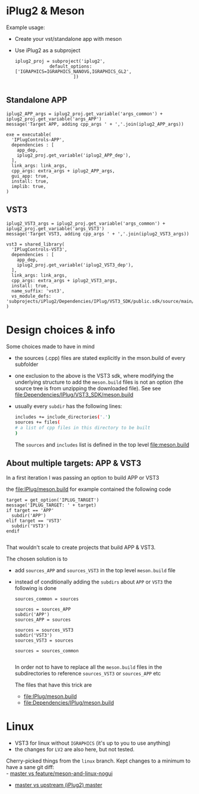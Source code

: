 * iPlug2 & Meson
  Example usage:

  - Create your vst/standalone app with meson
  - Use iPlug2 as a subproject
    #+BEGIN_SRC meson
iplug2_proj = subproject('iplug2',
			 default_options: ['IGRAPHICS=IGRAPHICS_NANOVG,IGRAPHICS_GL2',
					  ])
    
    #+END_SRC

** Standalone APP
   #+BEGIN_SRC meson
iplug2_APP_args = iplug2_proj.get_variable('args_common') + iplug2_proj.get_variable('args_APP')
message('Target APP, adding cpp_args ' + ','.join(iplug2_APP_args))

exe = executable(
  'IPlugControls-APP',
  dependencies : [
    app_dep,
    iplug2_proj.get_variable('iplug2_APP_dep'),
  ],
  link_args: link_args,
  cpp_args: extra_args + iplug2_APP_args,
  gui_app: true,
  install: true,
  implib: true,
)   
   #+END_SRC

** VST3
   #+BEGIN_SRC meson
iplug2_VST3_args = iplug2_proj.get_variable('args_common') + iplug2_proj.get_variable('args_VST3')
message('Target VST3, adding cpp_args ' + ','.join(iplug2_VST3_args))

vst3 = shared_library(
  'IPlugControls-VST3',
  dependencies : [
    app_dep,
    iplug2_proj.get_variable('iplug2_VST3_dep'),
  ],
  link_args: link_args,
  cpp_args: extra_args + iplug2_VST3_args,
  install: true,
  name_suffix: 'vst3',
  vs_module_defs: 'subprojects/iPlug2/Dependencies/IPlug/VST3_SDK/public.sdk/source/main/winexport.def'
)   
   #+END_SRC
* Design choices & info
  Some choices made to have in mind
  - the sources (.cpp) files are stated explicitly in the mson.build of every subfolder
  - one exclusion to the above is the VST3 sdk, where modifying the underlying structure to add the  =meson.build= files is not an option (the source tree is from unzipping the downloaded file). See   see [[file:Dependencies/IPlug/VST3_SDK/meson.build]]
  - usually every =subdir= has the following lines:
    #+BEGIN_SRC sh
includes += include_directories('.')
sources += files(
# a list of cpp files in this directory to be built
)
    #+END_SRC
    The =sources= and =includes= list is defined in the top level [[file:meson.build]]

** About multiple targets: APP & VST3
   In a first iteration I was passing an option to build APP or VST3
  
   the [[file:IPlug/meson.build]] for example contained the following code

   #+BEGIN_SRC meson
target = get_option('IPLUG_TARGET')
message('IPLUG_TARGET: ' + target)
if target == 'APP'
  subdir('APP')
elif target == 'VST3'
  subdir('VST3')
endif
  
   #+END_SRC

   That wouldn't scale to create projects that build APP & VST3.

   The chosen solution is to
   - add =sources_APP= and =sources_VST3= in the top level =meson.build= file
   - instead of conditionally adding the =subdirs= about =APP= or =VST3= the following is done
     #+BEGIN_SRC meson
sources_common = sources

sources = sources_APP
subdir('APP')
sources_APP = sources

sources = sources_VST3
subdir('VST3')
sources_VST3 = sources

sources = sources_common
     
     #+END_SRC

     In order not to have to replace all the =meson.build= files in the subdirectories to reference =sources_VST3= or =sources_APP= etc

     The files that have this trick are
     - [[file:IPlug/meson.build]]
     - [[file:Dependencies/IPlug/meson.build]]
* Linux
  - VST3 for linux without =IGRAPHICS= (it's up to you to use anything)
  - the changes for =LV2= are also here, but not tested.

  Cherry-picked things from the =linux= branch. Kept changes to a minimum to have a sane git diff: \\
  - [[https://github.com/actonDev/iPlug2/compare/master..feature/meson-and-linux-nogui][master vs feature/meson-and-linux-nogui]]
  - [[https://github.com/actondev/iPlug2/compare/master..iPlug2:master][master vs upstream (iPlug2) master]]

